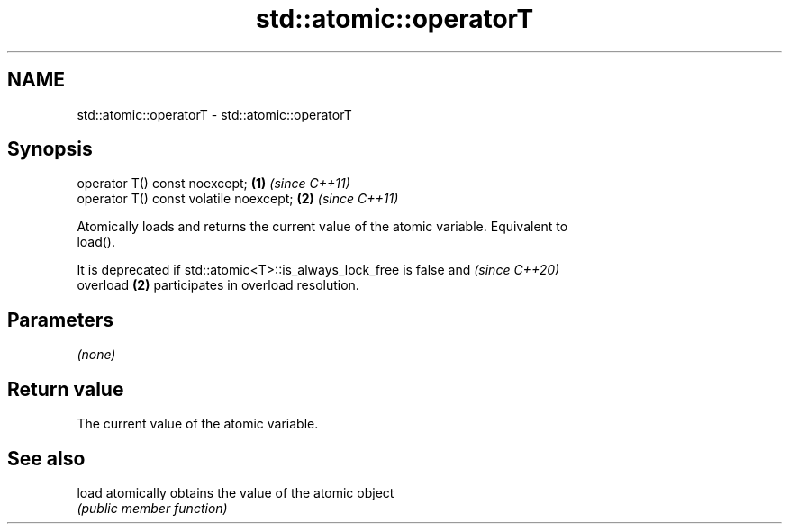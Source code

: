 .TH std::atomic::operatorT 3 "2024.06.10" "http://cppreference.com" "C++ Standard Libary"
.SH NAME
std::atomic::operatorT \- std::atomic::operatorT

.SH Synopsis
   operator T() const noexcept;          \fB(1)\fP \fI(since C++11)\fP
   operator T() const volatile noexcept; \fB(2)\fP \fI(since C++11)\fP

   Atomically loads and returns the current value of the atomic variable. Equivalent to
   load().

   It is deprecated if std::atomic<T>::is_always_lock_free is false and   \fI(since C++20)\fP
   overload \fB(2)\fP participates in overload resolution.

.SH Parameters

   \fI(none)\fP

.SH Return value

   The current value of the atomic variable.

.SH See also

   load atomically obtains the value of the atomic object
        \fI(public member function)\fP
